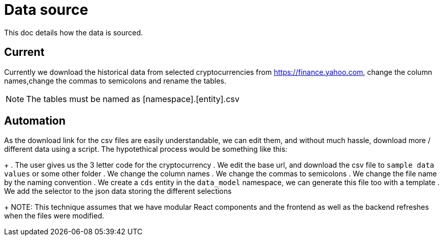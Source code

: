 = Data source

This doc details how the data is sourced.

== Current

Currently we download the historical data from selected cryptocurrencies from https://finance.yahoo.com, change the column names,change the commas to semicolons and rename the tables.

NOTE: The tables must be named as [namespace].[entity].csv

== Automation

As the download link for the csv files are easily understandable, we can edit them, and without much hassle, download more / different data using a script.
The hypotethical process would be something like this:
+
. The user gives us the 3 letter code for the cryptocurrency 
. We edit the base url, and download the csv file to `sample data values` or some other folder
. We change the column names
. We change the commas to semicolons
. We change the file name by the naming convention
. We create a `cds` entity in the `data_model` namespace, we can generate this file too with a template
. We add the selector to the json data storing the different selections
+
NOTE: This technique assumes that we have modular React components and the frontend as well as the backend refreshes when the files were modified.